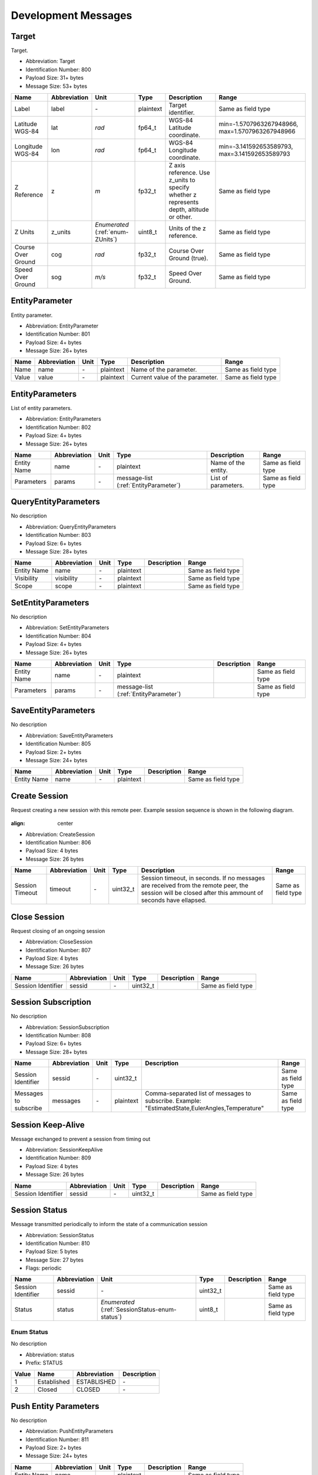Development Messages
=====================

.. _Target:

Target
-------

Target.

- Abbreviation: Target
- Identification Number: 800
- Payload Size: 31+  bytes
- Message Size: 53+  bytes

+--------------------+--------------+----------------------+-----------+---------------------------------------------------------------+--------------------------+
| Name               | Abbreviation | Unit                 | Type      | Description                                                   | Range                    | 
+====================+==============+======================+===========+===============================================================+==========================+
| Label              | label        | *-*                  | plaintext | Target identifier.                                            | Same as field type       | 
+--------------------+--------------+----------------------+-----------+---------------------------------------------------------------+--------------------------+
| Latitude WGS-84    | lat          | *rad*                | fp64_t    | WGS-84 Latitude coordinate.                                   | min=-1.5707963267948966, | 
|                    |              |                      |           |                                                               | max=1.5707963267948966   | 
+--------------------+--------------+----------------------+-----------+---------------------------------------------------------------+--------------------------+
| Longitude WGS-84   | lon          | *rad*                | fp64_t    | WGS-84 Longitude coordinate.                                  | min=-3.141592653589793,  | 
|                    |              |                      |           |                                                               | max=3.141592653589793    | 
+--------------------+--------------+----------------------+-----------+---------------------------------------------------------------+--------------------------+
| Z Reference        | z            | *m*                  | fp32_t    | Z axis reference. Use z_units to specify whether z represents | Same as field type       | 
|                    |              |                      |           | depth, altitude or other.                                     |                          | 
+--------------------+--------------+----------------------+-----------+---------------------------------------------------------------+--------------------------+
| Z Units            | z_units      | *Enumerated*         | uint8_t   | Units of the z reference.                                     | Same as field type       | 
|                    |              | (:ref:`enum-ZUnits`) |           |                                                               |                          | 
+--------------------+--------------+----------------------+-----------+---------------------------------------------------------------+--------------------------+
| Course Over Ground | cog          | *rad*                | fp32_t    | Course Over Ground (true).                                    | Same as field type       | 
+--------------------+--------------+----------------------+-----------+---------------------------------------------------------------+--------------------------+
| Speed Over Ground  | sog          | *m/s*                | fp32_t    | Speed Over Ground.                                            | Same as field type       | 
+--------------------+--------------+----------------------+-----------+---------------------------------------------------------------+--------------------------+

.. _EntityParameter:

EntityParameter
----------------

Entity parameter.

- Abbreviation: EntityParameter
- Identification Number: 801
- Payload Size: 4+  bytes
- Message Size: 26+  bytes

+-------+--------------+------+-----------+---------------------------------+--------------------+
| Name  | Abbreviation | Unit | Type      | Description                     | Range              | 
+=======+==============+======+===========+=================================+====================+
| Name  | name         | *-*  | plaintext | Name of the parameter.          | Same as field type | 
+-------+--------------+------+-----------+---------------------------------+--------------------+
| Value | value        | *-*  | plaintext | Current value of the parameter. | Same as field type | 
+-------+--------------+------+-----------+---------------------------------+--------------------+

.. _EntityParameters:

EntityParameters
-----------------

List of entity parameters.

- Abbreviation: EntityParameters
- Identification Number: 802
- Payload Size: 4+  bytes
- Message Size: 26+  bytes

+-------------+--------------+------+--------------------------+---------------------+--------------------+
| Name        | Abbreviation | Unit | Type                     | Description         | Range              | 
+=============+==============+======+==========================+=====================+====================+
| Entity Name | name         | *-*  | plaintext                | Name of the entity. | Same as field type | 
+-------------+--------------+------+--------------------------+---------------------+--------------------+
| Parameters  | params       | *-*  | message-list             | List of parameters. | Same as field type | 
|             |              |      | (:ref:`EntityParameter`) |                     |                    | 
+-------------+--------------+------+--------------------------+---------------------+--------------------+

.. _QueryEntityParameters:

QueryEntityParameters
----------------------

No description

- Abbreviation: QueryEntityParameters
- Identification Number: 803
- Payload Size: 6+  bytes
- Message Size: 28+  bytes

+-------------+--------------+------+-----------+-------------+--------------------+
| Name        | Abbreviation | Unit | Type      | Description | Range              | 
+=============+==============+======+===========+=============+====================+
| Entity Name | name         | *-*  | plaintext |             | Same as field type | 
+-------------+--------------+------+-----------+-------------+--------------------+
| Visibility  | visibility   | *-*  | plaintext |             | Same as field type | 
+-------------+--------------+------+-----------+-------------+--------------------+
| Scope       | scope        | *-*  | plaintext |             | Same as field type | 
+-------------+--------------+------+-----------+-------------+--------------------+

.. _SetEntityParameters:

SetEntityParameters
--------------------

No description

- Abbreviation: SetEntityParameters
- Identification Number: 804
- Payload Size: 4+  bytes
- Message Size: 26+  bytes

+-------------+--------------+------+--------------------------+-------------+--------------------+
| Name        | Abbreviation | Unit | Type                     | Description | Range              | 
+=============+==============+======+==========================+=============+====================+
| Entity Name | name         | *-*  | plaintext                |             | Same as field type | 
+-------------+--------------+------+--------------------------+-------------+--------------------+
| Parameters  | params       | *-*  | message-list             |             | Same as field type | 
|             |              |      | (:ref:`EntityParameter`) |             |                    | 
+-------------+--------------+------+--------------------------+-------------+--------------------+

.. _SaveEntityParameters:

SaveEntityParameters
---------------------

No description

- Abbreviation: SaveEntityParameters
- Identification Number: 805
- Payload Size: 2+  bytes
- Message Size: 24+  bytes

+-------------+--------------+------+-----------+-------------+--------------------+
| Name        | Abbreviation | Unit | Type      | Description | Range              | 
+=============+==============+======+===========+=============+====================+
| Entity Name | name         | *-*  | plaintext |             | Same as field type | 
+-------------+--------------+------+-----------+-------------+--------------------+

.. _CreateSession:

Create Session
---------------

Request creating a new session with this remote peer. Example
session sequence is shown in the following diagram.

.. figure:: ../images/session_sequence.png

:align:  center

- Abbreviation: CreateSession
- Identification Number: 806
- Payload Size: 4 bytes
- Message Size: 26 bytes

+-----------------+--------------+------+----------+----------------------------------------------------------------+--------------------+
| Name            | Abbreviation | Unit | Type     | Description                                                    | Range              | 
+=================+==============+======+==========+================================================================+====================+
| Session Timeout | timeout      | *-*  | uint32_t | Session timeout, in seconds. If no messages are received from  | Same as field type | 
|                 |              |      |          | the remote peer, the session will be closed after this ammount |                    | 
|                 |              |      |          | of seconds have ellapsed.                                      |                    | 
+-----------------+--------------+------+----------+----------------------------------------------------------------+--------------------+

.. _CloseSession:

Close Session
--------------

Request closing of an ongoing session

- Abbreviation: CloseSession
- Identification Number: 807
- Payload Size: 4 bytes
- Message Size: 26 bytes

+--------------------+--------------+------+----------+-------------+--------------------+
| Name               | Abbreviation | Unit | Type     | Description | Range              | 
+====================+==============+======+==========+=============+====================+
| Session Identifier | sessid       | *-*  | uint32_t |             | Same as field type | 
+--------------------+--------------+------+----------+-------------+--------------------+

.. _SessionSubscription:

Session Subscription
---------------------

No description

- Abbreviation: SessionSubscription
- Identification Number: 808
- Payload Size: 6+  bytes
- Message Size: 28+  bytes

+-----------------------+--------------+------+-----------+---------------------------------------------------------+--------------------+
| Name                  | Abbreviation | Unit | Type      | Description                                             | Range              | 
+=======================+==============+======+===========+=========================================================+====================+
| Session Identifier    | sessid       | *-*  | uint32_t  |                                                         | Same as field type | 
+-----------------------+--------------+------+-----------+---------------------------------------------------------+--------------------+
| Messages to subscribe | messages     | *-*  | plaintext | Comma-separated list of messages to subscribe. Example: | Same as field type | 
|                       |              |      |           | "EstimatedState,EulerAngles,Temperature"                |                    | 
+-----------------------+--------------+------+-----------+---------------------------------------------------------+--------------------+

.. _SessionKeepAlive:

Session Keep-Alive
-------------------

Message exchanged to prevent a session from timing out

- Abbreviation: SessionKeepAlive
- Identification Number: 809
- Payload Size: 4 bytes
- Message Size: 26 bytes

+--------------------+--------------+------+----------+-------------+--------------------+
| Name               | Abbreviation | Unit | Type     | Description | Range              | 
+====================+==============+======+==========+=============+====================+
| Session Identifier | sessid       | *-*  | uint32_t |             | Same as field type | 
+--------------------+--------------+------+----------+-------------+--------------------+

.. _SessionStatus:

Session Status
---------------

Message transmitted periodically to inform the state of a communication session

- Abbreviation: SessionStatus
- Identification Number: 810
- Payload Size: 5 bytes
- Message Size: 27 bytes
- Flags: periodic

+--------------------+--------------+------------------------------------+----------+-------------+--------------------+
| Name               | Abbreviation | Unit                               | Type     | Description | Range              | 
+====================+==============+====================================+==========+=============+====================+
| Session Identifier | sessid       | *-*                                | uint32_t |             | Same as field type | 
+--------------------+--------------+------------------------------------+----------+-------------+--------------------+
| Status             | status       | *Enumerated*                       | uint8_t  |             | Same as field type | 
|                    |              | (:ref:`SessionStatus-enum-status`) |          |             |                    | 
+--------------------+--------------+------------------------------------+----------+-------------+--------------------+

.. _SessionStatus-enum-status:

.. _SessionStatus-enum-prefix-STATUS:

Enum Status
^^^^^^^^^^^^

No description

- Abbreviation: status
- Prefix: STATUS

+-------+-------------+--------------+-------------+
| Value | Name        | Abbreviation | Description | 
+=======+=============+==============+=============+
| 1     | Established | ESTABLISHED  | *-*         | 
+-------+-------------+--------------+-------------+
| 2     | Closed      | CLOSED       | *-*         | 
+-------+-------------+--------------+-------------+

.. _PushEntityParameters:

Push Entity Parameters
-----------------------

No description

- Abbreviation: PushEntityParameters
- Identification Number: 811
- Payload Size: 2+  bytes
- Message Size: 24+  bytes

+-------------+--------------+------+-----------+-------------+--------------------+
| Name        | Abbreviation | Unit | Type      | Description | Range              | 
+=============+==============+======+===========+=============+====================+
| Entity Name | name         | *-*  | plaintext |             | Same as field type | 
+-------------+--------------+------+-----------+-------------+--------------------+

.. _PopEntityParameters:

Pop Entity Parameters
----------------------

No description

- Abbreviation: PopEntityParameters
- Identification Number: 812
- Payload Size: 2+  bytes
- Message Size: 24+  bytes

+-------------+--------------+------+-----------+-------------+--------------------+
| Name        | Abbreviation | Unit | Type      | Description | Range              | 
+=============+==============+======+===========+=============+====================+
| Entity Name | name         | *-*  | plaintext |             | Same as field type | 
+-------------+--------------+------+-----------+-------------+--------------------+

.. _IoEvent:

I/O Event
----------

Notification of an I/O event.

- Abbreviation: IoEvent
- Identification Number: 813
- Payload Size: 3+  bytes
- Message Size: 25+  bytes

+---------------+--------------+----------------------------+-----------+-------------------------------+--------------------+
| Name          | Abbreviation | Unit                       | Type      | Description                   | Range              | 
+===============+==============+============================+===========+===============================+====================+
| Type          | type         | *Enumerated*               | uint8_t   | Event type.                   | Same as field type | 
|               |              | (:ref:`IoEvent-enum-type`) |           |                               |                    | 
+---------------+--------------+----------------------------+-----------+-------------------------------+--------------------+
| Error Message | error        | *-*                        | plaintext | Human-readable error message. | Same as field type | 
+---------------+--------------+----------------------------+-----------+-------------------------------+--------------------+

.. _IoEvent-enum-type:

.. _IoEvent-enum-prefix-IOV_TYPE:

Enum Type
^^^^^^^^^^

Event type.

- Abbreviation: type
- Prefix: IOV_TYPE

+-------+-----------------+--------------+-------------+
| Value | Name            | Abbreviation | Description | 
+=======+=================+==============+=============+
| 1     | Input Available | INPUT        | *-*         | 
+-------+-----------------+--------------+-------------+
| 2     | Input Error     | INPUT_ERROR  | *-*         | 
+-------+-----------------+--------------+-------------+

.. _UamTxFrame:

UamTxFrame
-----------

No description

- Abbreviation: UamTxFrame
- Identification Number: 814
- Payload Size: 7+  bytes
- Message Size: 29+  bytes

+--------------------+--------------+------------------------------------+-----------+-------------+--------------------+
| Name               | Abbreviation | Unit                               | Type      | Description | Range              | 
+====================+==============+====================================+===========+=============+====================+
| Sequence Id        | seq          | *-*                                | uint16_t  |             | Same as field type | 
+--------------------+--------------+------------------------------------+-----------+-------------+--------------------+
| Destination System | sys_dst      | *-*                                | plaintext |             | Same as field type | 
+--------------------+--------------+------------------------------------+-----------+-------------+--------------------+
| Flags              | flags        | *Bitfield*                         | uint8_t   |             | Same as field type | 
|                    |              | (:ref:`UamTxFrame-bitfield-flags`) |           |             |                    | 
+--------------------+--------------+------------------------------------+-----------+-------------+--------------------+
| Data               | data         | *-*                                | rawdata   |             | Same as field type | 
+--------------------+--------------+------------------------------------+-----------+-------------+--------------------+

.. _UamTxFrame-bitfield-flags:

.. _UamTxFrame-bitfield-prefix-UTF:

Bitfield Flags
^^^^^^^^^^^^^^^

No description

- Abbreviation: flags
- Prefix: UTF

+-------+-----------------+--------------+-------------+
| Value | Name            | Abbreviation | Description | 
+=======+=================+==============+=============+
| 0x01  | Acknowledgement | ACK          | *-*         | 
+-------+-----------------+--------------+-------------+
| 0x02  | Delayed         | DELAYED      | *-*         | 
+-------+-----------------+--------------+-------------+

.. _UamRxFrame:

UamRxFrame
-----------

No description

- Abbreviation: UamRxFrame
- Identification Number: 815
- Payload Size: 7+  bytes
- Message Size: 29+  bytes

+--------------------+--------------+------------------------------------+-----------+-------------+--------------------+
| Name               | Abbreviation | Unit                               | Type      | Description | Range              | 
+====================+==============+====================================+===========+=============+====================+
| Source System      | sys_src      | *-*                                | plaintext |             | Same as field type | 
+--------------------+--------------+------------------------------------+-----------+-------------+--------------------+
| Destination System | sys_dst      | *-*                                | plaintext |             | Same as field type | 
+--------------------+--------------+------------------------------------+-----------+-------------+--------------------+
| Flags              | flags        | *Bitfield*                         | uint8_t   |             | Same as field type | 
|                    |              | (:ref:`UamRxFrame-bitfield-flags`) |           |             |                    | 
+--------------------+--------------+------------------------------------+-----------+-------------+--------------------+
| Data               | data         | *-*                                | rawdata   |             | Same as field type | 
+--------------------+--------------+------------------------------------+-----------+-------------+--------------------+

.. _UamRxFrame-bitfield-flags:

.. _UamRxFrame-bitfield-prefix-URF:

Bitfield Flags
^^^^^^^^^^^^^^^

No description

- Abbreviation: flags
- Prefix: URF

+-------+-------------+--------------+-------------+
| Value | Name        | Abbreviation | Description | 
+=======+=============+==============+=============+
| 0x01  | Promiscuous | PROMISCUOUS  | *-*         | 
+-------+-------------+--------------+-------------+
| 0x02  | Delayed     | DELAYED      | *-*         | 
+-------+-------------+--------------+-------------+

.. _UamTxStatus:

UamTxStatus
------------

No description

- Abbreviation: UamTxStatus
- Identification Number: 816
- Payload Size: 5+  bytes
- Message Size: 27+  bytes

+---------------+--------------+---------------------------------+-----------+-------------+--------------------+
| Name          | Abbreviation | Unit                            | Type      | Description | Range              | 
+===============+==============+=================================+===========+=============+====================+
| Sequence Id   | seq          | *-*                             | uint16_t  |             | Same as field type | 
+---------------+--------------+---------------------------------+-----------+-------------+--------------------+
| Value         | value        | *Enumerated*                    | uint8_t   |             | Same as field type | 
|               |              | (:ref:`UamTxStatus-enum-value`) |           |             |                    | 
+---------------+--------------+---------------------------------+-----------+-------------+--------------------+
| Error Message | error        | *-*                             | plaintext |             | Same as field type | 
+---------------+--------------+---------------------------------+-----------+-------------+--------------------+

.. _UamTxStatus-enum-value:

.. _UamTxStatus-enum-prefix-UTS:

Enum Value
^^^^^^^^^^^

No description

- Abbreviation: value
- Prefix: UTS

+-------+---------------------------+--------------+-------------+
| Value | Name                      | Abbreviation | Description | 
+=======+===========================+==============+=============+
| 0     | Transmission Completed    | DONE         | *-*         | 
+-------+---------------------------+--------------+-------------+
| 1     | Transmission Failed       | FAILED       | *-*         | 
+-------+---------------------------+--------------+-------------+
| 2     | Transmission Canceled     | CANCELED     | *-*         | 
+-------+---------------------------+--------------+-------------+
| 3     | Modem is busy             | BUSY         | *-*         | 
+-------+---------------------------+--------------+-------------+
| 4     | Invalid address           | INV_ADDR     | *-*         | 
+-------+---------------------------+--------------+-------------+
| 5     | In Progress               | IP           | *-*         | 
+-------+---------------------------+--------------+-------------+
| 6     | Unsupported operation     | UNSUPPORTED  | *-*         | 
+-------+---------------------------+--------------+-------------+
| 7     | Invalid transmission size | INV_SIZE     | *-*         | 
+-------+---------------------------+--------------+-------------+

.. _UamRxRange:

UamRxRange
-----------

No description

- Abbreviation: UamRxRange
- Identification Number: 817
- Payload Size: 8+  bytes
- Message Size: 30+  bytes

+-------------+--------------+------+-----------+-------------+--------------------+
| Name        | Abbreviation | Unit | Type      | Description | Range              | 
+=============+==============+======+===========+=============+====================+
| Sequence Id | seq          | *-*  | uint16_t  |             | Same as field type | 
+-------------+--------------+------+-----------+-------------+--------------------+
| System      | sys          | *-*  | plaintext |             | Same as field type | 
+-------------+--------------+------+-----------+-------------+--------------------+
| Value       | value        | *-*  | fp32_t    |             | Same as field type | 
+-------------+--------------+------+-----------+-------------+--------------------+

.. _FormCtrlParam:

Formation Control Parameters
-----------------------------

Formation controller paramenters, as: trajectory gains, control boundary layer thickness, and formation shape gains.

- Abbreviation: FormCtrlParam
- Identification Number: 820
- Payload Size: 21 bytes
- Message Size: 43 bytes

+--------------------------+--------------+------------------------------------+----------+---------------------------------------------------------------------------------------------------------------------------------------------------------+--------------------+
| Name                     | Abbreviation | Unit                               | Type     | Description                                                                                                                                             | Range              | 
+==========================+==============+====================================+==========+=========================================================================================================================================================+====================+
| Action                   | Action       | *Enumerated*                       | uint8_t  | Action on the vehicle formation control parameters.                                                                                                     | Same as field type | 
|                          |              | (:ref:`FormCtrlParam-enum-Action`) |          |                                                                                                                                                         |                    | 
+--------------------------+--------------+------------------------------------+----------+---------------------------------------------------------------------------------------------------------------------------------------------------------+--------------------+
| Longitudinal Gain        | LonGain      | *-*                                | fp32_t   | Trajectory gain over the vehicle longitudinal direction.                                                                                                | Same as field type | 
+--------------------------+--------------+------------------------------------+----------+---------------------------------------------------------------------------------------------------------------------------------------------------------+--------------------+
| Lateral Gain             | LatGain      | *-*                                | fp32_t   | Trajectory gain over the vehicle lateral direction.                                                                                                     | Same as field type | 
+--------------------------+--------------+------------------------------------+----------+---------------------------------------------------------------------------------------------------------------------------------------------------------+--------------------+
| Boundary Layer Thickness | BondThick    | *-*                                | uint32_t | Control sliding surface boundary layer thickness.                                                                                                       | Same as field type | 
+--------------------------+--------------+------------------------------------+----------+---------------------------------------------------------------------------------------------------------------------------------------------------------+--------------------+
| Leader Gain              | LeadGain     | *-*                                | fp32_t   | Formation shape gain (absolute vehicle position tracking).                                                                                              | Same as field type | 
|                          |              |                                    |          | Leader control importance gain (relative to the sum of every other formation vehicle).                                                                  |                    | 
+--------------------------+--------------+------------------------------------+----------+---------------------------------------------------------------------------------------------------------------------------------------------------------+--------------------+
| Deconfliction Gain       | DeconflGain  | *-*                                | fp32_t   | Collision avoidance and formation shape gain (position tracking relative to the other formation vehicles).                                              | Same as field type | 
|                          |              |                                    |          | Individual vehicle importance gain (relative to the leader), when the relative position or the velocity state indicate higher probability of collision. |                    | 
+--------------------------+--------------+------------------------------------+----------+---------------------------------------------------------------------------------------------------------------------------------------------------------+--------------------+

.. _FormCtrlParam-enum-Action:

.. _FormCtrlParam-enum-prefix-OP:

Enum Action
^^^^^^^^^^^^

Action on the vehicle formation control parameters.

- Abbreviation: Action
- Prefix: OP

+-------+---------+--------------+-------------+
| Value | Name    | Abbreviation | Description | 
+=======+=========+==============+=============+
| 0     | Request | REQ          | *-*         | 
+-------+---------+--------------+-------------+
| 1     | Set     | SET          | *-*         | 
+-------+---------+--------------+-------------+
| 2     | Report  | REP          | *-*         | 
+-------+---------+--------------+-------------+

.. _FormationEval:

Formation Evaluation Data
--------------------------

Formation control performance evaluation variables.

- Abbreviation: FormationEval
- Identification Number: 821
- Payload Size: 12 bytes
- Message Size: 34 bytes

+---------------------------+---------------+------+--------+-----------------------------------------------------------------+--------------------+
| Name                      | Abbreviation  | Unit | Type   | Description                                                     | Range              | 
+===========================+===============+======+========+=================================================================+====================+
| Mean position error       | err_mean      | *-*  | fp32_t | Mean position error relative to the formation reference.        | Same as field type | 
+---------------------------+---------------+------+--------+-----------------------------------------------------------------+--------------------+
| Absolute minimum distance | dist_min_abs  | *-*  | fp32_t | Overall minimum distance to any other vehicle in the formation. | Same as field type | 
+---------------------------+---------------+------+--------+-----------------------------------------------------------------+--------------------+
| Mean minimum distance     | dist_min_mean | *-*  | fp32_t | Mean minimum distance to any other vehicle in the formation.    | Same as field type | 
+---------------------------+---------------+------+--------+-----------------------------------------------------------------+--------------------+

.. _FormationControlParams:

Formation Control Parameters
-----------------------------

Formation controller paramenters, as: trajectory gains,
control boundary layer thickness, and formation shape gains.

- Abbreviation: FormationControlParams
- Identification Number: 822
- Payload Size: 41 bytes
- Message Size: 63 bytes

+-----------------------------------+-------------------+---------------------------------------------+---------+---------------------------------------------------------------------------------------------------------------------------------------------------------+--------------------+
| Name                              | Abbreviation      | Unit                                        | Type    | Description                                                                                                                                             | Range              | 
+===================================+===================+=============================================+=========+=========================================================================================================================================================+====================+
| Action                            | Action            | *Enumerated*                                | uint8_t | Action on the vehicle formation control parameters.                                                                                                     | Same as field type | 
|                                   |                   | (:ref:`FormationControlParams-enum-Action`) |         |                                                                                                                                                         |                    | 
+-----------------------------------+-------------------+---------------------------------------------+---------+---------------------------------------------------------------------------------------------------------------------------------------------------------+--------------------+
| Longitudinal Gain                 | lon_gain          | *-*                                         | fp32_t  | Trajectory gain over the vehicle longitudinal direction.                                                                                                | Same as field type | 
+-----------------------------------+-------------------+---------------------------------------------+---------+---------------------------------------------------------------------------------------------------------------------------------------------------------+--------------------+
| Lateral Gain                      | lat_gain          | *-*                                         | fp32_t  | Trajectory gain over the vehicle lateral direction.                                                                                                     | Same as field type | 
+-----------------------------------+-------------------+---------------------------------------------+---------+---------------------------------------------------------------------------------------------------------------------------------------------------------+--------------------+
| Boundary Layer Thickness          | bond_thick        | *-*                                         | fp32_t  | Control sliding surface boundary layer thickness.                                                                                                       | Same as field type | 
+-----------------------------------+-------------------+---------------------------------------------+---------+---------------------------------------------------------------------------------------------------------------------------------------------------------+--------------------+
| Leader Gain                       | lead_gain         | *-*                                         | fp32_t  | Formation shape gain (absolute vehicle position tracking).                                                                                              | Same as field type | 
|                                   |                   |                                             |         | Leader control importance gain (relative to the sum of every other formation vehicle).                                                                  |                    | 
+-----------------------------------+-------------------+---------------------------------------------+---------+---------------------------------------------------------------------------------------------------------------------------------------------------------+--------------------+
| Deconfliction Gain                | deconfl_gain      | *-*                                         | fp32_t  | Collision avoidance and formation shape gain (position tracking relative to the other formation vehicles).                                              | Same as field type | 
|                                   |                   |                                             |         | Individual vehicle importance gain (relative to the leader), when the relative position or the velocity state indicate higher probability of collision. |                    | 
+-----------------------------------+-------------------+---------------------------------------------+---------+---------------------------------------------------------------------------------------------------------------------------------------------------------+--------------------+
| Acceleration Switch Gain          | accel_switch_gain | *-*                                         | fp32_t  | Switch gain to compensate the worst case of the wind flow acceleration.                                                                                 | Same as field type | 
+-----------------------------------+-------------------+---------------------------------------------+---------+---------------------------------------------------------------------------------------------------------------------------------------------------------+--------------------+
| Safety Distance                   | safe_dist         | *-*                                         | fp32_t  | Inter-vehicle safety distance.                                                                                                                          | Same as field type | 
+-----------------------------------+-------------------+---------------------------------------------+---------+---------------------------------------------------------------------------------------------------------------------------------------------------------+--------------------+
| Deconfliction Offset              | deconflict_offset | *-*                                         | fp32_t  | Distance offset which defines the buffer area beyond the safety distace.                                                                                | Same as field type | 
+-----------------------------------+-------------------+---------------------------------------------+---------+---------------------------------------------------------------------------------------------------------------------------------------------------------+--------------------+
| Acceleration Safety Margin        | accel_safe_margin | *-*                                         | fp32_t  | Safety margin to compensate for possible shortfalls from the predicted maximum acceleration that a vehicle can generate.                                | Same as field type | 
+-----------------------------------+-------------------+---------------------------------------------+---------+---------------------------------------------------------------------------------------------------------------------------------------------------------+--------------------+
| Maximum Longitudinal Acceleration | accel_lim_x       | *-*                                         | fp32_t  | Maximum predicted longitudinal acceleration a vehicle can generate.                                                                                     | Same as field type | 
+-----------------------------------+-------------------+---------------------------------------------+---------+---------------------------------------------------------------------------------------------------------------------------------------------------------+--------------------+

.. _FormationControlParams-enum-Action:

.. _FormationControlParams-enum-prefix-OP:

Enum Action
^^^^^^^^^^^^

Action on the vehicle formation control parameters.

- Abbreviation: Action
- Prefix: OP

+-------+---------+--------------+-------------+
| Value | Name    | Abbreviation | Description | 
+=======+=========+==============+=============+
| 0     | Request | REQ          | *-*         | 
+-------+---------+--------------+-------------+
| 1     | Set     | SET          | *-*         | 
+-------+---------+--------------+-------------+
| 2     | Report  | REP          | *-*         | 
+-------+---------+--------------+-------------+

.. _FormationEvaluation:

Formation Evaluation Data
--------------------------

Formation control performance evaluation variables.

- Abbreviation: FormationEvaluation
- Identification Number: 823
- Payload Size: 65 bytes
- Message Size: 87 bytes

+------------------------------+----------------+----------------------------------------+---------------------------------+--------------------------------------------------------------------------+--------------------+
| Name                         | Abbreviation   | Unit                                   | Type                            | Description                                                              | Range              | 
+==============================+================+========================================+=================================+==========================================================================+====================+
| Type                         | type           | *Enumerated*                           | uint8_t                         | Indicates if the message is a request, or a reply to a previous request. | Same as field type | 
|                              |                | (:ref:`FormationEvaluation-enum-type`) |                                 |                                                                          |                    | 
+------------------------------+----------------+----------------------------------------+---------------------------------+--------------------------------------------------------------------------+--------------------+
| Operation                    | op             | *Enumerated*                           | uint8_t                         | Operation to perform.                                                    | Same as field type | 
|                              |                | (:ref:`FormationEvaluation-enum-op`)   |                                 |                                                                          |                    | 
+------------------------------+----------------+----------------------------------------+---------------------------------+--------------------------------------------------------------------------+--------------------+
| Mean Position Error          | err_mean       | *-*                                    | fp32_t                          | Mean position error relative to the formation reference.                 | Same as field type | 
+------------------------------+----------------+----------------------------------------+---------------------------------+--------------------------------------------------------------------------+--------------------+
| Absolute Minimum Distance    | dist_min_abs   | *-*                                    | fp32_t                          | Overall minimum distance to any other vehicle in the formation.          | Same as field type | 
+------------------------------+----------------+----------------------------------------+---------------------------------+--------------------------------------------------------------------------+--------------------+
| Mean Minimum Distance        | dist_min_mean  | *-*                                    | fp32_t                          | Mean minimum distance to any other vehicle in the formation.             | Same as field type | 
+------------------------------+----------------+----------------------------------------+---------------------------------+--------------------------------------------------------------------------+--------------------+
| Mean Roll Rate               | roll_rate_mean | *-*                                    | fp32_t                          | Mean minimum distance to any other vehicle in the formation.             | Same as field type | 
+------------------------------+----------------+----------------------------------------+---------------------------------+--------------------------------------------------------------------------+--------------------+
| Evaluation Time              | time           | *-*                                    | fp32_t                          | Period over which the evaluation data is averaged.                       | Same as field type | 
+------------------------------+----------------+----------------------------------------+---------------------------------+--------------------------------------------------------------------------+--------------------+
| Formation Control Parameters | ControlParams  | *-*                                    | message                         | Formation controller paramenters during the evaluation period.           | Same as field type | 
|                              |                |                                        | (:ref:`FormationControlParams`) |                                                                          |                    | 
+------------------------------+----------------+----------------------------------------+---------------------------------+--------------------------------------------------------------------------+--------------------+

.. _FormationEvaluation-enum-type:

.. _FormationEvaluation-enum-prefix-FC:

Enum Type
^^^^^^^^^^

Indicates if the message is a request, or a reply to a previous request.

- Abbreviation: type
- Prefix: FC

+-------+---------+--------------+-------------+
| Value | Name    | Abbreviation | Description | 
+=======+=========+==============+=============+
| 0     | Request | REQUEST      | *-*         | 
+-------+---------+--------------+-------------+
| 1     | Report  | REPORT       | *-*         | 
+-------+---------+--------------+-------------+

.. _FormationEvaluation-enum-op:

.. _FormationEvaluation-enum-prefix-OP:

Enum Operation
^^^^^^^^^^^^^^^

Operation to perform.

- Abbreviation: op
- Prefix: OP

+-------+-----------+--------------+-------------------------------+
| Value | Name      | Abbreviation | Description                   | 
+=======+===========+==============+===============================+
| 0     | Start     | START        | Start the formation maneuver. | 
+-------+-----------+--------------+-------------------------------+
| 1     | Stop      | STOP         | Stop the formation maneuver.  | 
+-------+-----------+--------------+-------------------------------+
| 2     | Ready     | READY        | Stop the formation maneuver.  | 
+-------+-----------+--------------+-------------------------------+
| 3     | Executing | EXECUTING    | Stop the formation maneuver.  | 
+-------+-----------+--------------+-------------------------------+
| 4     | Failure   | FAILURE      | Stop the formation maneuver.  | 
+-------+-----------+--------------+-------------------------------+

.. _SoiWaypoint:

SOI Waypoint
-------------

No description

- Abbreviation: SoiWaypoint
- Identification Number: 850
- Payload Size: 14 bytes
- Message Size: 36 bytes

+-----------------+--------------+------+----------+-------------+--------------------+
| Name            | Abbreviation | Unit | Type     | Description | Range              | 
+=================+==============+======+==========+=============+====================+
| Latitude        | lat          | *°*  | fp32_t   |             | Same as field type | 
+-----------------+--------------+------+----------+-------------+--------------------+
| Longitude       | lon          | *°*  | fp32_t   |             | Same as field type | 
+-----------------+--------------+------+----------+-------------+--------------------+
| Time Of Arrival | eta          | *-*  | uint32_t |             | Same as field type | 
+-----------------+--------------+------+----------+-------------+--------------------+
| Duration        | duration     | *s*  | uint16_t |             | Same as field type | 
+-----------------+--------------+------+----------+-------------+--------------------+

.. _SoiPlan:

SOI Plan
---------

No description

- Abbreviation: SoiPlan
- Identification Number: 851
- Payload Size: 4+  bytes
- Message Size: 26+  bytes

+-----------------+--------------+------+----------------------+-------------+--------------------+
| Name            | Abbreviation | Unit | Type                 | Description | Range              | 
+=================+==============+======+======================+=============+====================+
| Plan Identifier | plan_id      | *-*  | uint16_t             |             | Same as field type | 
+-----------------+--------------+------+----------------------+-------------+--------------------+
| Waypoints       | waypoints    | *-*  | message-list         |             | Same as field type | 
|                 |              |      | (:ref:`SoiWaypoint`) |             |                    | 
+-----------------+--------------+------+----------------------+-------------+--------------------+

.. _SoiCommand:

SOI Command
------------

No description

- Abbreviation: SoiCommand
- Identification Number: 852
- Payload Size: 12+  bytes
- Message Size: 34+  bytes

+-------------------+--------------+----------------------------------+------------------+-------------+--------------------+
| Name              | Abbreviation | Unit                             | Type             | Description | Range              | 
+===================+==============+==================================+==================+=============+====================+
| Type              | type         | *Enumerated*                     | uint8_t          |             | Same as field type | 
|                   |              | (:ref:`SoiCommand-enum-type`)    |                  |             |                    | 
+-------------------+--------------+----------------------------------+------------------+-------------+--------------------+
| Command           | command      | *Enumerated*                     | uint8_t          |             | Same as field type | 
|                   |              | (:ref:`SoiCommand-enum-command`) |                  |             |                    | 
+-------------------+--------------+----------------------------------+------------------+-------------+--------------------+
| Settings          | settings     | *TupleList*                      | plaintext        |             | Same as field type | 
+-------------------+--------------+----------------------------------+------------------+-------------+--------------------+
| Plan              | plan         | *-*                              | message          |             | Same as field type | 
|                   |              |                                  | (:ref:`SoiPlan`) |             |                    | 
+-------------------+--------------+----------------------------------+------------------+-------------+--------------------+
| Extra Information | info         | *-*                              | plaintext        |             | Same as field type | 
+-------------------+--------------+----------------------------------+------------------+-------------+--------------------+

.. _SoiCommand-enum-type:

.. _SoiCommand-enum-prefix-SOITYPE:

Enum Type
^^^^^^^^^^

No description

- Abbreviation: type
- Prefix: SOITYPE

+-------+---------+--------------+-------------+
| Value | Name    | Abbreviation | Description | 
+=======+=========+==============+=============+
| 1     | Request | REQUEST      | *-*         | 
+-------+---------+--------------+-------------+
| 2     | Success | SUCCESS      | *-*         | 
+-------+---------+--------------+-------------+
| 3     | Error   | ERROR        | *-*         | 
+-------+---------+--------------+-------------+

.. _SoiCommand-enum-command:

.. _SoiCommand-enum-prefix-SOICMD:

Enum Command
^^^^^^^^^^^^^

No description

- Abbreviation: command
- Prefix: SOICMD

+-------+------------------+--------------+-------------+
| Value | Name             | Abbreviation | Description | 
+=======+==================+==============+=============+
| 1     | Execute Plan     | EXEC         | *-*         | 
+-------+------------------+--------------+-------------+
| 2     | Stop Execution   | STOP         | *-*         | 
+-------+------------------+--------------+-------------+
| 3     | Set Parameters   | SET_PARAMS   | *-*         | 
+-------+------------------+--------------+-------------+
| 4     | Get Parameters   | GET_PARAMS   | *-*         | 
+-------+------------------+--------------+-------------+
| 5     | Get Plan         | GET_PLAN     | *-*         | 
+-------+------------------+--------------+-------------+
| 6     | Resume Execution | RESUME       | *-*         | 
+-------+------------------+--------------+-------------+

.. _SoiState:

SOI State
----------

No description

- Abbreviation: SoiState
- Identification Number: 853
- Payload Size: 6 bytes
- Message Size: 28 bytes

+---------------------+--------------+------------------------------+----------+-------------+--------------------+
| Name                | Abbreviation | Unit                         | Type     | Description | Range              | 
+=====================+==============+==============================+==========+=============+====================+
| State               | state        | *Enumerated*                 | uint8_t  |             | Same as field type | 
|                     |              | (:ref:`SoiState-enum-state`) |          |             |                    | 
+---------------------+--------------+------------------------------+----------+-------------+--------------------+
| Plan Identifier     | plan_id      | *-*                          | uint16_t |             | Same as field type | 
+---------------------+--------------+------------------------------+----------+-------------+--------------------+
| Waypoint Identifier | wpt_id       | *-*                          | uint8_t  |             | Same as field type | 
+---------------------+--------------+------------------------------+----------+-------------+--------------------+
| Settings Checksum   | settings_chk | *-*                          | uint16_t |             | Same as field type | 
+---------------------+--------------+------------------------------+----------+-------------+--------------------+

.. _SoiState-enum-state:

.. _SoiState-enum-prefix-SOISTATE:

Enum State
^^^^^^^^^^^

No description

- Abbreviation: state
- Prefix: SOISTATE

+-------+-----------+--------------+-------------+
| Value | Name      | Abbreviation | Description | 
+=======+===========+==============+=============+
| 1     | Executing | EXEC         | *-*         | 
+-------+-----------+--------------+-------------+
| 2     | Idle      | IDLE         | *-*         | 
+-------+-----------+--------------+-------------+
| 3     | Inactive  | INACTIVE     | *-*         | 
+-------+-----------+--------------+-------------+

.. _MessagePart:

Message Fragment
-----------------

No description

- Abbreviation: MessagePart
- Identification Number: 877
- Payload Size: 5+  bytes
- Message Size: 27+  bytes

+---------------------------+--------------+------+---------+-------------+--------------------+
| Name                      | Abbreviation | Unit | Type    | Description | Range              | 
+===========================+==============+======+=========+=============+====================+
| Transmission Unique Id    | uid          | *-*  | uint8_t |             | Same as field type | 
+---------------------------+--------------+------+---------+-------------+--------------------+
| Fragment Number           | frag_number  | *-*  | uint8_t |             | Same as field type | 
+---------------------------+--------------+------+---------+-------------+--------------------+
| Total Number of fragments | num_frags    | *-*  | uint8_t |             | Same as field type | 
+---------------------------+--------------+------+---------+-------------+--------------------+
| Fragment Data             | data         | *-*  | rawdata |             | Same as field type | 
+---------------------------+--------------+------+---------+-------------+--------------------+

.. _NeptusBlob:

Neptus Blob
------------

No description

- Abbreviation: NeptusBlob
- Identification Number: 888
- Payload Size: 4+  bytes
- Message Size: 26+  bytes

+-------------+--------------+------+-----------+-------------+--------------------+
| Name        | Abbreviation | Unit | Type      | Description | Range              | 
+=============+==============+======+===========+=============+====================+
| ContentType | content_type | *-*  | plaintext |             | Same as field type | 
+-------------+--------------+------+-----------+-------------+--------------------+
| Content     | content      | *-*  | rawdata   |             | Same as field type | 
+-------------+--------------+------+-----------+-------------+--------------------+

.. _Aborted:

Aborted
--------

This message signals that an :ref:`Abort` message was received and acted upon.

- Abbreviation: Aborted
- Identification Number: 889
- Payload Size: 0 bytes
- Message Size: 22 bytes

This message has no fields.

.. _UsblAngles:

USBL Angles
------------

This message contains information, collected using USBL, about the
bearing and elevation of a target.

- Abbreviation: UsblAngles
- Identification Number: 890
- Payload Size: 10 bytes
- Message Size: 32 bytes

+-----------+--------------+-------+----------+-----------------------+--------------------+
| Name      | Abbreviation | Unit  | Type     | Description           | Range              | 
+===========+==============+=======+==========+=======================+====================+
| Target    | target       | *-*   | uint16_t | Target's IMC address. | Same as field type | 
+-----------+--------------+-------+----------+-----------------------+--------------------+
| Bearing   | bearing      | *rad* | fp32_t   | Target's bearing.     | Same as field type | 
+-----------+--------------+-------+----------+-----------------------+--------------------+
| Elevation | elevation    | *rad* | fp32_t   | Target's elevation.   | Same as field type | 
+-----------+--------------+-------+----------+-----------------------+--------------------+

.. _UsblPosition:

USBL Position
--------------

This message contains information, collected using USBL, about a
target's position.

- Abbreviation: UsblPosition
- Identification Number: 891
- Payload Size: 14 bytes
- Message Size: 36 bytes

+--------+--------------+------+----------+-------------------------------------------------------------------+--------------------+
| Name   | Abbreviation | Unit | Type     | Description                                                       | Range              | 
+========+==============+======+==========+===================================================================+====================+
| Target | target       | *-*  | uint16_t | Target's IMC address.                                             | Same as field type | 
+--------+--------------+------+----------+-------------------------------------------------------------------+--------------------+
| X      | x            | *m*  | fp32_t   | X coordinate of the target in the local device's reference frame. | Same as field type | 
+--------+--------------+------+----------+-------------------------------------------------------------------+--------------------+
| Y      | y            | *m*  | fp32_t   | Y coordinate of the target in the local device's reference frame. | Same as field type | 
+--------+--------------+------+----------+-------------------------------------------------------------------+--------------------+
| Z      | z            | *m*  | fp32_t   | Z coordinate of the target in the local device's reference frame. | Same as field type | 
+--------+--------------+------+----------+-------------------------------------------------------------------+--------------------+

.. _UsblFix:

USBL Fix
---------

This message contains the WGS-84 position of a target computed using
USBL.

- Abbreviation: UsblFix
- Identification Number: 892
- Payload Size: 23 bytes
- Message Size: 45 bytes

+--------------------+--------------+----------------------+----------+--------------------------------------------------------+--------------------------+
| Name               | Abbreviation | Unit                 | Type     | Description                                            | Range                    | 
+====================+==============+======================+==========+========================================================+==========================+
| Target             | target       | *-*                  | uint16_t | Target's IMC address.                                  | Same as field type       | 
+--------------------+--------------+----------------------+----------+--------------------------------------------------------+--------------------------+
| Latitude (WGS-84)  | lat          | *rad*                | fp64_t   | WGS-84 Latitude.                                       | min=-1.5707963267948966, | 
|                    |              |                      |          |                                                        | max=1.5707963267948966   | 
+--------------------+--------------+----------------------+----------+--------------------------------------------------------+--------------------------+
| Longitude (WGS-84) | lon          | *rad*                | fp64_t   | WGS-84 Longitude.                                      | min=-3.141592653589793,  | 
|                    |              |                      |          |                                                        | max=3.141592653589793    | 
+--------------------+--------------+----------------------+----------+--------------------------------------------------------+--------------------------+
| Z Units            | z_units      | *Enumerated*         | uint8_t  | Units of the z reference.                              | Same as field type       | 
|                    |              | (:ref:`enum-ZUnits`) |          |                                                        |                          | 
+--------------------+--------------+----------------------+----------+--------------------------------------------------------+--------------------------+
| Z Reference        | z            | *m*                  | fp32_t   | Target reference in the z axis. Use z_units to specify | Same as field type       | 
|                    |              |                      |          | whether z represents depth, altitude or other.         |                          | 
+--------------------+--------------+----------------------+----------+--------------------------------------------------------+--------------------------+

.. _ParametersXml:

Parameters XML
---------------

Message containing the parameters XML of the source system.

- Abbreviation: ParametersXml
- Identification Number: 893
- Payload Size: 4+  bytes
- Message Size: 26+  bytes

+--------------------+--------------+------+-----------+---------------------------------------------------------------------+--------------------+
| Name               | Abbreviation | Unit | Type      | Description                                                         | Range              | 
+====================+==============+======+===========+=====================================================================+====================+
| Locale             | locale       | *-*  | plaintext | The locale used to produce this parameters XML.                     | Same as field type | 
+--------------------+--------------+------+-----------+---------------------------------------------------------------------+--------------------+
| Configuration Data | config       | *-*  | rawdata   | The parameters XML file compressed using the GNU zip (gzip) format. | Same as field type | 
+--------------------+--------------+------+-----------+---------------------------------------------------------------------+--------------------+

.. _GetParametersXml:

Get Parameters XML
-------------------

Request the destination system to send its parameters XML file via a
:ref:`ParametersXml` message.

- Abbreviation: GetParametersXml
- Identification Number: 894
- Payload Size: 0 bytes
- Message Size: 22 bytes

This message has no fields.

.. _SetImageCoords:

Set Image Coordinates
----------------------

Message containing the x and y coordinates of object to track in remote peer.

- Abbreviation: SetImageCoords
- Identification Number: 895
- Payload Size: 5 bytes
- Message Size: 27 bytes

+-------------------+--------------+------+----------+------------------------------------------------+--------------------+
| Name              | Abbreviation | Unit | Type     | Description                                    | Range              | 
+===================+==============+======+==========+================================================+====================+
| Camera Identifier | camId        | *-*  | uint8_t  | Camera identifier.                             | Same as field type | 
+-------------------+--------------+------+----------+------------------------------------------------+--------------------+
| X                 | x            | *px* | uint16_t | X coordinate of the target in the image frame. | Same as field type | 
+-------------------+--------------+------+----------+------------------------------------------------+--------------------+
| Y                 | y            | *px* | uint16_t | Y coordinate of the target in the image frame. | Same as field type | 
+-------------------+--------------+------+----------+------------------------------------------------+--------------------+

.. _GetImageCoords:

Get Image Coordinates
----------------------

Message containing the x and y coordinates of object to track in image slave.

- Abbreviation: GetImageCoords
- Identification Number: 896
- Payload Size: 5 bytes
- Message Size: 27 bytes

+-------------------+--------------+------+----------+------------------------------------------------+--------------------+
| Name              | Abbreviation | Unit | Type     | Description                                    | Range              | 
+===================+==============+======+==========+================================================+====================+
| Camera Identifier | camId        | *-*  | uint8_t  | Camera identifier.                             | Same as field type | 
+-------------------+--------------+------+----------+------------------------------------------------+--------------------+
| X                 | x            | *px* | uint16_t | X coordinate of the target in the image frame. | Same as field type | 
+-------------------+--------------+------+----------+------------------------------------------------+--------------------+
| Y                 | y            | *px* | uint16_t | Y coordinate of the target in the image frame. | Same as field type | 
+-------------------+--------------+------+----------+------------------------------------------------+--------------------+

.. _GetWorldCoordinates:

Get World Coordinates
----------------------

Message containing the x, y and z coordinates of object in the real world.

- Abbreviation: GetWorldCoordinates
- Identification Number: 897
- Payload Size: 29 bytes
- Message Size: 51 bytes

+-----------+--------------+-----------------------+---------+--------------------------------------------------+--------------------+
| Name      | Abbreviation | Unit                  | Type    | Description                                      | Range              | 
+===========+==============+=======================+=========+==================================================+====================+
| Tracking  | tracking     | *Enumerated*          | uint8_t | True when system is tracking.                    | Same as field type | 
|           |              | (:ref:`enum-Boolean`) |         |                                                  |                    | 
+-----------+--------------+-----------------------+---------+--------------------------------------------------+--------------------+
| Latitude  | lat          | *rad*                 | fp64_t  | Latitude of the real world frame origin.         | Same as field type | 
+-----------+--------------+-----------------------+---------+--------------------------------------------------+--------------------+
| Longitude | lon          | *rad*                 | fp64_t  | Longitude of the real world frame origin.        | Same as field type | 
+-----------+--------------+-----------------------+---------+--------------------------------------------------+--------------------+
| X         | x            | *m*                   | fp32_t  | X offsets of the target in the real world frame. | Same as field type | 
+-----------+--------------+-----------------------+---------+--------------------------------------------------+--------------------+
| Y         | y            | *m*                   | fp32_t  | Y offsets of the target in the real world frame. | Same as field type | 
+-----------+--------------+-----------------------+---------+--------------------------------------------------+--------------------+
| Z         | z            | *m*                   | fp32_t  | Z offsets of the target in the real world frame. | Same as field type | 
+-----------+--------------+-----------------------+---------+--------------------------------------------------+--------------------+

.. _UsblAnglesExtended:

USBL Angles Extended
---------------------

This message contains information, collected using USBL, about the
bearing and elevation of a target.

- Abbreviation: UsblAnglesExtended
- Identification Number: 898
- Payload Size: 34+  bytes
- Message Size: 56+  bytes

+-----------------+--------------+-------+-----------+-----------------------------------------------------------+-------------------------+
| Name            | Abbreviation | Unit  | Type      | Description                                               | Range                   | 
+=================+==============+=======+===========+===========================================================+=========================+
| Target          | target       | *-*   | plaintext | Target's system name.                                     | Same as field type      | 
+-----------------+--------------+-------+-----------+-----------------------------------------------------------+-------------------------+
| Local Bearing   | lbearing     | *rad* | fp32_t    | Target's bearing in the local device's reference frame.   | Same as field type      | 
+-----------------+--------------+-------+-----------+-----------------------------------------------------------+-------------------------+
| Local Elevation | lelevation   | *rad* | fp32_t    | Target's elevation in the local device's reference frame. | Same as field type      | 
+-----------------+--------------+-------+-----------+-----------------------------------------------------------+-------------------------+
| Bearing         | bearing      | *rad* | fp32_t    | Target's bearing in the navigation reference frame.       | Same as field type      | 
+-----------------+--------------+-------+-----------+-----------------------------------------------------------+-------------------------+
| Elevation       | elevation    | *rad* | fp32_t    | Target's elevation in the navigation reference frame.     | Same as field type      | 
+-----------------+--------------+-------+-----------+-----------------------------------------------------------+-------------------------+
| Roll Angle      | phi          | *rad* | fp32_t    | Rotation around the device longitudinal axis.             | min=-3.141592653589793, | 
|                 |              |       |           |                                                           | max=3.141592653589793   | 
+-----------------+--------------+-------+-----------+-----------------------------------------------------------+-------------------------+
| Pitch Angle     | theta        | *rad* | fp32_t    | Rotation around the device lateral or transverse axis.    | min=-1.57079632679490,  | 
|                 |              |       |           |                                                           | max=1.57079632679490    | 
+-----------------+--------------+-------+-----------+-----------------------------------------------------------+-------------------------+
| Yaw Angle       | psi          | *rad* | fp32_t    | Rotation around the device vertical axis.                 | min=-3.141592653589793, | 
|                 |              |       |           |                                                           | max=3.141592653589793   | 
+-----------------+--------------+-------+-----------+-----------------------------------------------------------+-------------------------+
| Accuracy        | accuracy     | *rad* | fp32_t    | Accuracy of the fix.                                      | min=0,                  | 
|                 |              |       |           |                                                           | max=3.141592653589793   | 
+-----------------+--------------+-------+-----------+-----------------------------------------------------------+-------------------------+

.. _UsblPositionExtended:

USBL Position Extended
-----------------------

This message contains information, collected using USBL, about a
target's position.

- Abbreviation: UsblPositionExtended
- Identification Number: 899
- Payload Size: 42+  bytes
- Message Size: 64+  bytes

+-------------+--------------+-------+-----------+-------------------------------------------------------------------+-------------------------+
| Name        | Abbreviation | Unit  | Type      | Description                                                       | Range                   | 
+=============+==============+=======+===========+===================================================================+=========================+
| Target      | target       | *-*   | plaintext | Target's system name.                                             | Same as field type      | 
+-------------+--------------+-------+-----------+-------------------------------------------------------------------+-------------------------+
| X           | x            | *m*   | fp32_t    | X coordinate of the target in the local device's reference frame. | Same as field type      | 
+-------------+--------------+-------+-----------+-------------------------------------------------------------------+-------------------------+
| Y           | y            | *m*   | fp32_t    | Y coordinate of the target in the local device's reference frame. | Same as field type      | 
+-------------+--------------+-------+-----------+-------------------------------------------------------------------+-------------------------+
| Z           | z            | *m*   | fp32_t    | Z coordinate of the target in the local device's reference frame. | Same as field type      | 
+-------------+--------------+-------+-----------+-------------------------------------------------------------------+-------------------------+
| N           | n            | *m*   | fp32_t    | X coordinate of the target in the navigation reference frame.     | Same as field type      | 
+-------------+--------------+-------+-----------+-------------------------------------------------------------------+-------------------------+
| E           | e            | *m*   | fp32_t    | Y coordinate of the target in the navigation reference frame.     | Same as field type      | 
+-------------+--------------+-------+-----------+-------------------------------------------------------------------+-------------------------+
| D           | d            | *m*   | fp32_t    | Z coordinate of the target in the navigation reference frame.     | Same as field type      | 
+-------------+--------------+-------+-----------+-------------------------------------------------------------------+-------------------------+
| Roll Angle  | phi          | *rad* | fp32_t    | Rotation around the device longitudinal axis.                     | min=-3.141592653589793, | 
|             |              |       |           |                                                                   | max=3.141592653589793   | 
+-------------+--------------+-------+-----------+-------------------------------------------------------------------+-------------------------+
| Pitch Angle | theta        | *rad* | fp32_t    | Rotation around the device lateral or transverse axis.            | min=-1.57079632679490,  | 
|             |              |       |           |                                                                   | max=1.57079632679490    | 
+-------------+--------------+-------+-----------+-------------------------------------------------------------------+-------------------------+
| Yaw Angle   | psi          | *rad* | fp32_t    | Rotation around the device vertical axis.                         | min=-3.141592653589793, | 
|             |              |       |           |                                                                   | max=3.141592653589793   | 
+-------------+--------------+-------+-----------+-------------------------------------------------------------------+-------------------------+
| Accuracy    | accuracy     | *m*   | fp32_t    | Accuracy of the position fix.                                     | min=0                   | 
+-------------+--------------+-------+-----------+-------------------------------------------------------------------+-------------------------+

.. _UsblFixExtended:

USBL Fix Extended
------------------

This message contains the WGS-84 position of a target computed using
USBL.

- Abbreviation: UsblFixExtended
- Identification Number: 900
- Payload Size: 27+  bytes
- Message Size: 49+  bytes

+--------------------+--------------+----------------------+-----------+--------------------------------------------------------+--------------------------+
| Name               | Abbreviation | Unit                 | Type      | Description                                            | Range                    | 
+====================+==============+======================+===========+========================================================+==========================+
| Target             | target       | *-*                  | plaintext | Target's system name.                                  | Same as field type       | 
+--------------------+--------------+----------------------+-----------+--------------------------------------------------------+--------------------------+
| Latitude (WGS-84)  | lat          | *rad*                | fp64_t    | WGS-84 Latitude.                                       | min=-1.5707963267948966, | 
|                    |              |                      |           |                                                        | max=1.5707963267948966   | 
+--------------------+--------------+----------------------+-----------+--------------------------------------------------------+--------------------------+
| Longitude (WGS-84) | lon          | *rad*                | fp64_t    | WGS-84 Longitude.                                      | min=-3.141592653589793,  | 
|                    |              |                      |           |                                                        | max=3.141592653589793    | 
+--------------------+--------------+----------------------+-----------+--------------------------------------------------------+--------------------------+
| Z Units            | z_units      | *Enumerated*         | uint8_t   | Units of the z reference.                              | Same as field type       | 
|                    |              | (:ref:`enum-ZUnits`) |           |                                                        |                          | 
+--------------------+--------------+----------------------+-----------+--------------------------------------------------------+--------------------------+
| Z Reference        | z            | *m*                  | fp32_t    | Target reference in the z axis. Use z_units to specify | Same as field type       | 
|                    |              |                      |           | whether z represents depth, altitude or other.         |                          | 
+--------------------+--------------+----------------------+-----------+--------------------------------------------------------+--------------------------+
| Accuracy           | accuracy     | *m*                  | fp32_t    | Accuracy of the position fix.                          | min=0                    | 
+--------------------+--------------+----------------------+-----------+--------------------------------------------------------+--------------------------+

